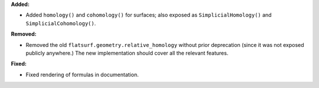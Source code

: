 **Added:**

* Added ``homology()`` and ``cohomology()`` for surfaces; also exposed as ``SimplicialHomology()`` and ``SimplicialCohomology()``.

**Removed:**

* Removed the old ``flatsurf.geometry.relative_homology`` without prior deprecation (since it was not exposed publicly anywhere.) The new implementation should cover all the relevant features.

**Fixed:**

* Fixed rendering of formulas in documentation.
